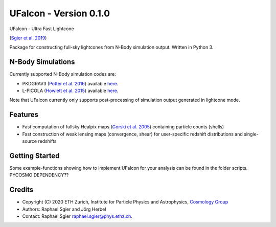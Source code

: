 =============================
UFalcon - Version 0.1.0
=============================

UFalcon - Ultra Fast Lightcone

(`Sgier et al. 2019 <https://iopscience.iop.org/article/10.1088/1475-7516/2019/01/044>`_)

Package for constructing full-sky lightcones from N-Body simulation output. Written in Python 3.

N-Body Simulations
--------

Currently supported N-Body simulation codes are:

* PKDGRAV3 (`Potter et al. 2016 <https://arxiv.org/abs/1609.08621>`_) available `here <https://bitbucket.org/dpotter/pkdgrav3/src/master/>`_.
* L-PICOLA (`Howlett et al. 2015 <https://arxiv.org/abs/1506.03737>`_) available `here <https://cullanhowlett.github.io/l-picola/>`_.

Note that UFalcon currently only supports post-processing of simulation output generated in lightcone mode.

Features
--------

* Fast computation of fullsky Healpix maps (`Gorski et al. 2005 <https://iopscience.iop.org/article/10.1086/427976>`_) containing particle counts (shells)
* Fast construction of weak lensing maps (convergence, shear) for user-specific redshift distributions and single-source redshifts

Getting Started
--------

Some example-functions showing how to implement UFalcon for your analysis can be found in the folder scripts. PYCOSMO DEPENDENCY??

Credits
--------

* Copyright (C) 2020 ETH Zurich, Institute for Particle Physics and Astrophysics, `Cosmology Group <https://cosmology.ethz.ch/>`_
* Authors: Raphael Sgier and Jörg Herbel
* Contact: Raphael Sgier raphael.sgier@phys.ethz.ch.